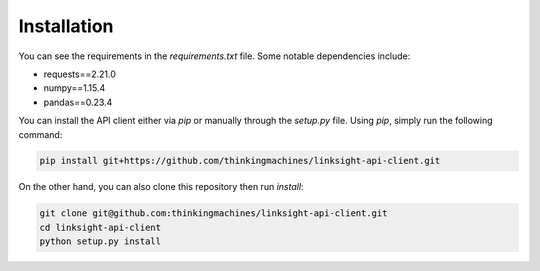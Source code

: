 ============
Installation
============

You can see the requirements in the `requirements.txt` file. Some notable
dependencies include:

- requests==2.21.0
- numpy==1.15.4
- pandas==0.23.4

You can install the API client either via `pip` or manually through the
`setup.py` file. Using `pip`, simply run the following command:

.. code-block:: shell 

   pip install git+https://github.com/thinkingmachines/linksight-api-client.git

On the other hand, you can also clone this repository then run `install`:


.. code-block:: shell

   git clone git@github.com:thinkingmachines/linksight-api-client.git 
   cd linksight-api-client
   python setup.py install
